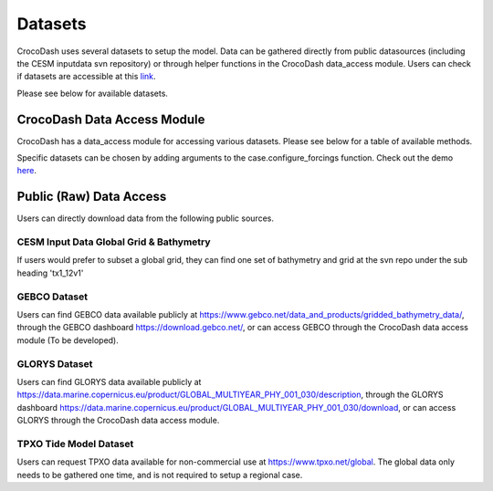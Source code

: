 Datasets
============

CrocoDash uses several datasets to setup the model. Data can be gathered directly from public datasources (including the CESM inputdata svn repository) or through helper functions in the CrocoDash data_access module. 
Users can check if datasets are accessible at this `link <https://crocodile-cesm.github.io/CrocoDash/reports/raw_data_status.html>`_.

Please see below for available datasets.

.. csv-table:: Data Product Registry
   :file: ../../../CrocoDash/raw_data_access/config/data_product_registry.csv
   :header-rows: 1



CrocoDash Data Access Module
#############################
CrocoDash has a data_access module for accessing various datasets. Please see below for a table of available methods.

.. csv-table:: Data Access Registry
   :file: ../../../CrocoDash/raw_data_access/config/data_access_registry.csv
   :header-rows: 1


Specific datasets can be chosen by adding arguments to the case.configure_forcings function. Check out the demo 
`here <https://crocodile-cesm.github.io/CrocoGallery/notebooks/features/add_data_products.html>`_.

Public (Raw) Data Access
#########################

Users can directly download data from the following public sources.

CESM Input Data Global Grid & Bathymetry
-------------------------------------------

If users would prefer to subset a global grid, they can find one set of bathymetry and grid at the svn repo under the sub heading 'tx1_12v1'

GEBCO Dataset
------------------------

Users can find GEBCO data available publicly at https://www.gebco.net/data_and_products/gridded_bathymetry_data/,  through the GEBCO dashboard https://download.gebco.net/, or can access GEBCO through the CrocoDash data access module (To be developed).

GLORYS Dataset
---------------------------------

Users can find GLORYS data available publicly at https://data.marine.copernicus.eu/product/GLOBAL_MULTIYEAR_PHY_001_030/description,  through the GLORYS dashboard https://data.marine.copernicus.eu/product/GLOBAL_MULTIYEAR_PHY_001_030/download, or can access GLORYS through the CrocoDash data access module.

TPXO Tide Model Dataset
------------------------

Users can request TPXO data available for non-commercial use at https://www.tpxo.net/global. The global data only needs to be gathered one time, and is not required to setup a regional case.